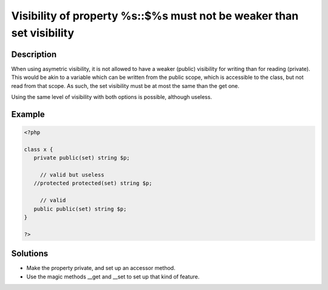 .. _visibility-of-property-%s::$%s-must-not-be-weaker-than-set-visibility:

Visibility of property %s::$%s must not be weaker than set visibility
---------------------------------------------------------------------
 
	.. meta::
		:description lang=en:
			Visibility of property %s::$%s must not be weaker than set visibility: When using asymetric visibility, it is not allowed to have a weaker (public) visibility for writing than for reading (private).

Description
___________
 
When using asymetric visibility, it is not allowed to have a weaker (public) visibility for writing than for reading (private). This would be akin to a variable which can be written from the public scope, which is accessible to the class, but not read from that scope. As such, the set visibility must be at most the same than the get one. 

Using the same level of visibility with both options is possible, although useless. 


Example
_______

.. code-block:: php

   <?php
   
   class x {
      private public(set) string $p;
   
   	// valid but useless
      //protected protected(set) string $p;
   
   	// valid
      public public(set) string $p;
   }
   
   ?>

Solutions
_________

+ Make the property private, and set up an accessor method.
+ Use the magic methods __get and __set to set up that kind of feature.
